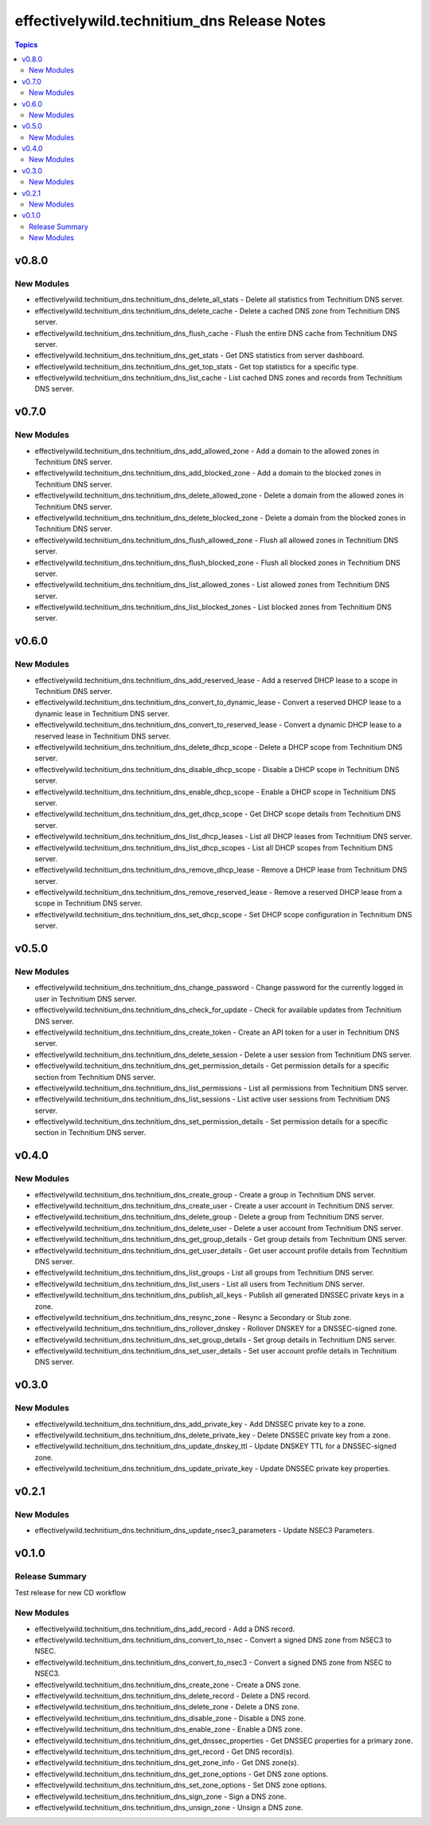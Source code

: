 =============================================
effectivelywild.technitium\_dns Release Notes
=============================================

.. contents:: Topics

v0.8.0
======

New Modules
-----------

- effectivelywild.technitium_dns.technitium_dns_delete_all_stats - Delete all statistics from Technitium DNS server.
- effectivelywild.technitium_dns.technitium_dns_delete_cache - Delete a cached DNS zone from Technitium DNS server.
- effectivelywild.technitium_dns.technitium_dns_flush_cache - Flush the entire DNS cache from Technitium DNS server.
- effectivelywild.technitium_dns.technitium_dns_get_stats - Get DNS statistics from server dashboard.
- effectivelywild.technitium_dns.technitium_dns_get_top_stats - Get top statistics for a specific type.
- effectivelywild.technitium_dns.technitium_dns_list_cache - List cached DNS zones and records from Technitium DNS server.

v0.7.0
======

New Modules
-----------

- effectivelywild.technitium_dns.technitium_dns_add_allowed_zone - Add a domain to the allowed zones in Technitium DNS server.
- effectivelywild.technitium_dns.technitium_dns_add_blocked_zone - Add a domain to the blocked zones in Technitium DNS server.
- effectivelywild.technitium_dns.technitium_dns_delete_allowed_zone - Delete a domain from the allowed zones in Technitium DNS server.
- effectivelywild.technitium_dns.technitium_dns_delete_blocked_zone - Delete a domain from the blocked zones in Technitium DNS server.
- effectivelywild.technitium_dns.technitium_dns_flush_allowed_zone - Flush all allowed zones in Technitium DNS server.
- effectivelywild.technitium_dns.technitium_dns_flush_blocked_zone - Flush all blocked zones in Technitium DNS server.
- effectivelywild.technitium_dns.technitium_dns_list_allowed_zones - List allowed zones from Technitium DNS server.
- effectivelywild.technitium_dns.technitium_dns_list_blocked_zones - List blocked zones from Technitium DNS server.

v0.6.0
======

New Modules
-----------

- effectivelywild.technitium_dns.technitium_dns_add_reserved_lease - Add a reserved DHCP lease to a scope in Technitium DNS server.
- effectivelywild.technitium_dns.technitium_dns_convert_to_dynamic_lease - Convert a reserved DHCP lease to a dynamic lease in Technitium DNS server.
- effectivelywild.technitium_dns.technitium_dns_convert_to_reserved_lease - Convert a dynamic DHCP lease to a reserved lease in Technitium DNS server.
- effectivelywild.technitium_dns.technitium_dns_delete_dhcp_scope - Delete a DHCP scope from Technitium DNS server.
- effectivelywild.technitium_dns.technitium_dns_disable_dhcp_scope - Disable a DHCP scope in Technitium DNS server.
- effectivelywild.technitium_dns.technitium_dns_enable_dhcp_scope - Enable a DHCP scope in Technitium DNS server.
- effectivelywild.technitium_dns.technitium_dns_get_dhcp_scope - Get DHCP scope details from Technitium DNS server.
- effectivelywild.technitium_dns.technitium_dns_list_dhcp_leases - List all DHCP leases from Technitium DNS server.
- effectivelywild.technitium_dns.technitium_dns_list_dhcp_scopes - List all DHCP scopes from Technitium DNS server.
- effectivelywild.technitium_dns.technitium_dns_remove_dhcp_lease - Remove a DHCP lease from Technitium DNS server.
- effectivelywild.technitium_dns.technitium_dns_remove_reserved_lease - Remove a reserved DHCP lease from a scope in Technitium DNS server.
- effectivelywild.technitium_dns.technitium_dns_set_dhcp_scope - Set DHCP scope configuration in Technitium DNS server.

v0.5.0
======

New Modules
-----------

- effectivelywild.technitium_dns.technitium_dns_change_password - Change password for the currently logged in user in Technitium DNS server.
- effectivelywild.technitium_dns.technitium_dns_check_for_update - Check for available updates from Technitium DNS server.
- effectivelywild.technitium_dns.technitium_dns_create_token - Create an API token for a user in Technitium DNS server.
- effectivelywild.technitium_dns.technitium_dns_delete_session - Delete a user session from Technitium DNS server.
- effectivelywild.technitium_dns.technitium_dns_get_permission_details - Get permission details for a specific section from Technitium DNS server.
- effectivelywild.technitium_dns.technitium_dns_list_permissions - List all permissions from Technitium DNS server.
- effectivelywild.technitium_dns.technitium_dns_list_sessions - List active user sessions from Technitium DNS server.
- effectivelywild.technitium_dns.technitium_dns_set_permission_details - Set permission details for a specific section in Technitium DNS server.

v0.4.0
======

New Modules
-----------

- effectivelywild.technitium_dns.technitium_dns_create_group - Create a group in Technitium DNS server.
- effectivelywild.technitium_dns.technitium_dns_create_user - Create a user account in Technitium DNS server.
- effectivelywild.technitium_dns.technitium_dns_delete_group - Delete a group from Technitium DNS server.
- effectivelywild.technitium_dns.technitium_dns_delete_user - Delete a user account from Technitium DNS server.
- effectivelywild.technitium_dns.technitium_dns_get_group_details - Get group details from Technitium DNS server.
- effectivelywild.technitium_dns.technitium_dns_get_user_details - Get user account profile details from Technitium DNS server.
- effectivelywild.technitium_dns.technitium_dns_list_groups - List all groups from Technitium DNS server.
- effectivelywild.technitium_dns.technitium_dns_list_users - List all users from Technitium DNS server.
- effectivelywild.technitium_dns.technitium_dns_publish_all_keys - Publish all generated DNSSEC private keys in a zone.
- effectivelywild.technitium_dns.technitium_dns_resync_zone - Resync a Secondary or Stub zone.
- effectivelywild.technitium_dns.technitium_dns_rollover_dnskey - Rollover DNSKEY for a DNSSEC-signed zone.
- effectivelywild.technitium_dns.technitium_dns_set_group_details - Set group details in Technitium DNS server.
- effectivelywild.technitium_dns.technitium_dns_set_user_details - Set user account profile details in Technitium DNS server.

v0.3.0
======

New Modules
-----------

- effectivelywild.technitium_dns.technitium_dns_add_private_key - Add DNSSEC private key to a zone.
- effectivelywild.technitium_dns.technitium_dns_delete_private_key - Delete DNSSEC private key from a zone.
- effectivelywild.technitium_dns.technitium_dns_update_dnskey_ttl - Update DNSKEY TTL for a DNSSEC-signed zone.
- effectivelywild.technitium_dns.technitium_dns_update_private_key - Update DNSSEC private key properties.

v0.2.1
======

New Modules
-----------

- effectivelywild.technitium_dns.technitium_dns_update_nsec3_parameters - Update NSEC3 Parameters.

v0.1.0
======

Release Summary
---------------

Test release for new CD workflow

New Modules
-----------

- effectivelywild.technitium_dns.technitium_dns_add_record - Add a DNS record.
- effectivelywild.technitium_dns.technitium_dns_convert_to_nsec - Convert a signed DNS zone from NSEC3 to NSEC.
- effectivelywild.technitium_dns.technitium_dns_convert_to_nsec3 - Convert a signed DNS zone from NSEC to NSEC3.
- effectivelywild.technitium_dns.technitium_dns_create_zone - Create a DNS zone.
- effectivelywild.technitium_dns.technitium_dns_delete_record - Delete a DNS record.
- effectivelywild.technitium_dns.technitium_dns_delete_zone - Delete a DNS zone.
- effectivelywild.technitium_dns.technitium_dns_disable_zone - Disable a DNS zone.
- effectivelywild.technitium_dns.technitium_dns_enable_zone - Enable a DNS zone.
- effectivelywild.technitium_dns.technitium_dns_get_dnssec_properties - Get DNSSEC properties for a primary zone.
- effectivelywild.technitium_dns.technitium_dns_get_record - Get DNS record(s).
- effectivelywild.technitium_dns.technitium_dns_get_zone_info - Get DNS zone(s).
- effectivelywild.technitium_dns.technitium_dns_get_zone_options - Get DNS zone options.
- effectivelywild.technitium_dns.technitium_dns_set_zone_options - Set DNS zone options.
- effectivelywild.technitium_dns.technitium_dns_sign_zone - Sign a DNS zone.
- effectivelywild.technitium_dns.technitium_dns_unsign_zone - Unsign a DNS zone.
